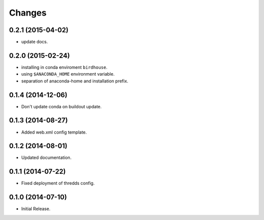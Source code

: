 Changes
*******

0.2.1 (2015-04-02)
==================

* update docs.

0.2.0 (2015-02-24)
==================

* installing in conda enviroment ``birdhouse``.
* using ``$ANACONDA_HOME`` environment variable.
* separation of anaconda-home and installation prefix.

0.1.4 (2014-12-06)
==================

* Don't update conda on buildout update.

0.1.3 (2014-08-27)
==================

* Added web.xml config template.

0.1.2 (2014-08-01)
==================

* Updated documentation.

0.1.1 (2014-07-22)
==================

* Fixed deployment of thredds config.

0.1.0 (2014-07-10)
==================

* Initial Release.
